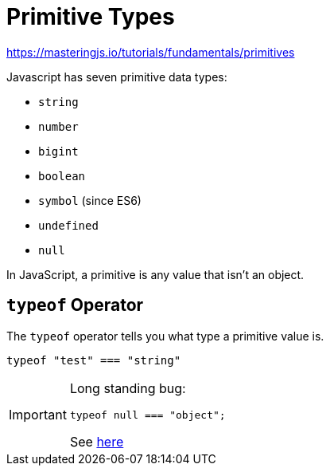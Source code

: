 = Primitive Types

https://masteringjs.io/tutorials/fundamentals/primitives

Javascript has seven primitive data types:

* `string`
* `number`
* `bigint`
* `boolean`
* `symbol` (since ES6)
* `undefined`
* `null`

In JavaScript, a primitive is any value that isn't an object.

==  `typeof` Operator

The `typeof` operator tells you what type a primitive value is.

[,javascript]
----
typeof "test" === "string"
----

[IMPORTANT]
====
Long standing bug: 

[,javascript]
----
typeof null === "object";
----

See https://developer.mozilla.org/en-US/docs/Web/JavaScript/Reference/Operators/typeof#typeof_null[here]
====